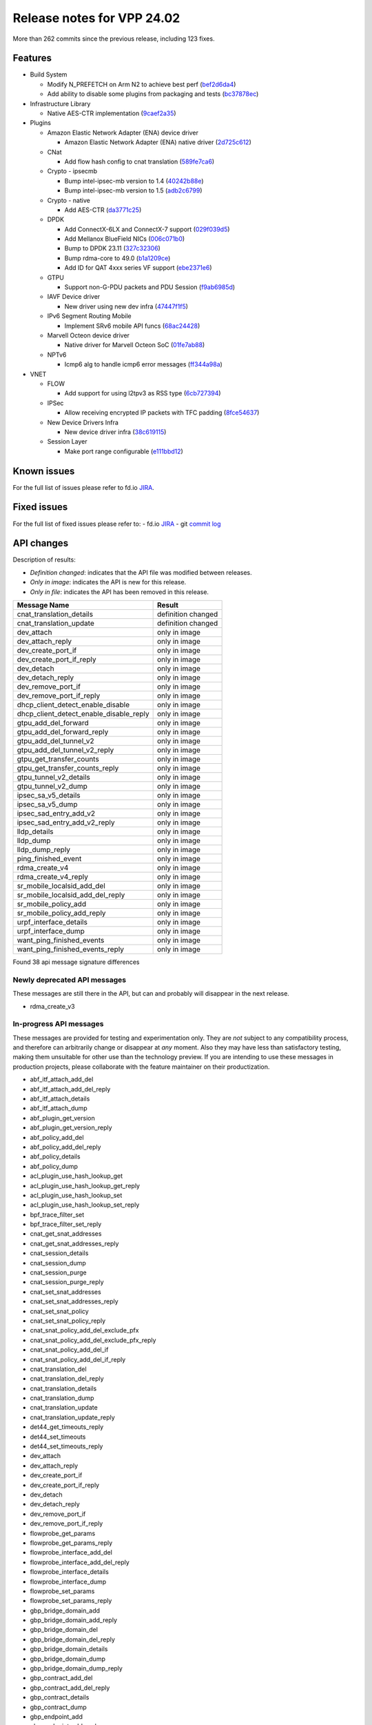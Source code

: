 Release notes for VPP 24.02
===========================

More than 262 commits since the previous release, including 123 fixes.

Features
--------

- Build System

  - Modify N\_PREFETCH on Arm N2 to achieve best perf (`bef2d6da4 <https://gerrit.fd.io/r/gitweb?p=vpp.git;a=commit;h=bef2d6da4>`_)
  - Add ability to disable some plugins from packaging and tests (`bc37878ec <https://gerrit.fd.io/r/gitweb?p=vpp.git;a=commit;h=bc37878ec>`_)

- Infrastructure Library

  - Native AES-CTR implementation (`9caef2a35 <https://gerrit.fd.io/r/gitweb?p=vpp.git;a=commit;h=9caef2a35>`_)

- Plugins

  - Amazon Elastic Network Adapter (ENA) device driver

    - Amazon Elastic Network Adapter (ENA) native driver (`2d725c612 <https://gerrit.fd.io/r/gitweb?p=vpp.git;a=commit;h=2d725c612>`_)

  - CNat

    - Add flow hash config to cnat translation (`589fe7ca6 <https://gerrit.fd.io/r/gitweb?p=vpp.git;a=commit;h=589fe7ca6>`_)

  - Crypto - ipsecmb

    - Bump intel-ipsec-mb version to 1.4 (`40242b88e <https://gerrit.fd.io/r/gitweb?p=vpp.git;a=commit;h=40242b88e>`_)
    - Bump intel-ipsec-mb version to 1.5 (`adb2c6799 <https://gerrit.fd.io/r/gitweb?p=vpp.git;a=commit;h=adb2c6799>`_)

  - Crypto - native

    - Add AES-CTR (`da3771c25 <https://gerrit.fd.io/r/gitweb?p=vpp.git;a=commit;h=da3771c25>`_)

  - DPDK

    - Add ConnectX-6LX and ConnectX-7 support (`029f039d5 <https://gerrit.fd.io/r/gitweb?p=vpp.git;a=commit;h=029f039d5>`_)
    - Add Mellanox BlueField NICs (`006c071b0 <https://gerrit.fd.io/r/gitweb?p=vpp.git;a=commit;h=006c071b0>`_)
    - Bump to DPDK 23.11 (`327c32306 <https://gerrit.fd.io/r/gitweb?p=vpp.git;a=commit;h=327c32306>`_)
    - Bump rdma-core to 49.0 (`b1a1209ce <https://gerrit.fd.io/r/gitweb?p=vpp.git;a=commit;h=b1a1209ce>`_)
    - Add ID for QAT 4xxx series VF support (`ebe2371e6 <https://gerrit.fd.io/r/gitweb?p=vpp.git;a=commit;h=ebe2371e6>`_)

  - GTPU

    - Support non-G-PDU packets and PDU Session (`f9ab6985d <https://gerrit.fd.io/r/gitweb?p=vpp.git;a=commit;h=f9ab6985d>`_)

  - IAVF Device driver

    - New driver using new dev infra (`47447f1f5 <https://gerrit.fd.io/r/gitweb?p=vpp.git;a=commit;h=47447f1f5>`_)

  - IPv6 Segment Routing Mobile

    - Implement SRv6 mobile API funcs (`68ac24428 <https://gerrit.fd.io/r/gitweb?p=vpp.git;a=commit;h=68ac24428>`_)

  - Marvell Octeon device driver

    - Native driver for Marvell Octeon SoC (`01fe7ab88 <https://gerrit.fd.io/r/gitweb?p=vpp.git;a=commit;h=01fe7ab88>`_)

  - NPTv6

    - Icmp6 alg to handle icmp6 error messages (`ff344a98a <https://gerrit.fd.io/r/gitweb?p=vpp.git;a=commit;h=ff344a98a>`_)

- VNET

  - FLOW

    - Add support for using l2tpv3 as RSS type (`6cb727394 <https://gerrit.fd.io/r/gitweb?p=vpp.git;a=commit;h=6cb727394>`_)

  - IPSec

    - Allow receiving encrypted IP packets with TFC padding (`8fce54637 <https://gerrit.fd.io/r/gitweb?p=vpp.git;a=commit;h=8fce54637>`_)

  - New Device Drivers Infra

    - New device driver infra (`38c619115 <https://gerrit.fd.io/r/gitweb?p=vpp.git;a=commit;h=38c619115>`_)

  - Session Layer

    - Make port range configurable (`e111bbd12 <https://gerrit.fd.io/r/gitweb?p=vpp.git;a=commit;h=e111bbd12>`_)


Known issues
------------

For the full list of issues please refer to fd.io `JIRA <https://jira.fd.io>`_.

Fixed issues
------------

For the full list of fixed issues please refer to:
- fd.io `JIRA <https://jira.fd.io>`_
- git `commit log <https://git.fd.io/vpp/log/?h=master>`_


API changes
-----------

Description of results:

- *Definition changed*: indicates that the API file was modified between releases.
- *Only in image*: indicates the API is new for this release.
- *Only in file*: indicates the API has been removed in this release.

============================================================= ==================
Message Name                                                  Result
============================================================= ==================
cnat_translation_details                                      definition changed
cnat_translation_update                                       definition changed
dev_attach                                                    only in image
dev_attach_reply                                              only in image
dev_create_port_if                                            only in image
dev_create_port_if_reply                                      only in image
dev_detach                                                    only in image
dev_detach_reply                                              only in image
dev_remove_port_if                                            only in image
dev_remove_port_if_reply                                      only in image
dhcp_client_detect_enable_disable                             only in image
dhcp_client_detect_enable_disable_reply                       only in image
gtpu_add_del_forward                                          only in image
gtpu_add_del_forward_reply                                    only in image
gtpu_add_del_tunnel_v2                                        only in image
gtpu_add_del_tunnel_v2_reply                                  only in image
gtpu_get_transfer_counts                                      only in image
gtpu_get_transfer_counts_reply                                only in image
gtpu_tunnel_v2_details                                        only in image
gtpu_tunnel_v2_dump                                           only in image
ipsec_sa_v5_details                                           only in image
ipsec_sa_v5_dump                                              only in image
ipsec_sad_entry_add_v2                                        only in image
ipsec_sad_entry_add_v2_reply                                  only in image
lldp_details                                                  only in image
lldp_dump                                                     only in image
lldp_dump_reply                                               only in image
ping_finished_event                                           only in image
rdma_create_v4                                                only in image
rdma_create_v4_reply                                          only in image
sr_mobile_localsid_add_del                                    only in image
sr_mobile_localsid_add_del_reply                              only in image
sr_mobile_policy_add                                          only in image
sr_mobile_policy_add_reply                                    only in image
urpf_interface_details                                        only in image
urpf_interface_dump                                           only in image
want_ping_finished_events                                     only in image
want_ping_finished_events_reply                               only in image
============================================================= ==================

Found 38 api message signature differences


Newly deprecated API messages
~~~~~~~~~~~~~~~~~~~~~~~~~~~~~

These messages are still there in the API, but can and probably
will disappear in the next release.

- rdma_create_v3

In-progress API messages
~~~~~~~~~~~~~~~~~~~~~~~~

These messages are provided for testing and experimentation only.
They are *not* subject to any compatibility process,
and therefore can arbitrarily change or disappear at *any* moment.
Also they may have less than satisfactory testing, making
them unsuitable for other use than the technology preview.
If you are intending to use these messages in production projects,
please collaborate with the feature maintainer on their productization.

- abf_itf_attach_add_del
- abf_itf_attach_add_del_reply
- abf_itf_attach_details
- abf_itf_attach_dump
- abf_plugin_get_version
- abf_plugin_get_version_reply
- abf_policy_add_del
- abf_policy_add_del_reply
- abf_policy_details
- abf_policy_dump
- acl_plugin_use_hash_lookup_get
- acl_plugin_use_hash_lookup_get_reply
- acl_plugin_use_hash_lookup_set
- acl_plugin_use_hash_lookup_set_reply
- bpf_trace_filter_set
- bpf_trace_filter_set_reply
- cnat_get_snat_addresses
- cnat_get_snat_addresses_reply
- cnat_session_details
- cnat_session_dump
- cnat_session_purge
- cnat_session_purge_reply
- cnat_set_snat_addresses
- cnat_set_snat_addresses_reply
- cnat_set_snat_policy
- cnat_set_snat_policy_reply
- cnat_snat_policy_add_del_exclude_pfx
- cnat_snat_policy_add_del_exclude_pfx_reply
- cnat_snat_policy_add_del_if
- cnat_snat_policy_add_del_if_reply
- cnat_translation_del
- cnat_translation_del_reply
- cnat_translation_details
- cnat_translation_dump
- cnat_translation_update
- cnat_translation_update_reply
- det44_get_timeouts_reply
- det44_set_timeouts
- det44_set_timeouts_reply
- dev_attach
- dev_attach_reply
- dev_create_port_if
- dev_create_port_if_reply
- dev_detach
- dev_detach_reply
- dev_remove_port_if
- dev_remove_port_if_reply
- flowprobe_get_params
- flowprobe_get_params_reply
- flowprobe_interface_add_del
- flowprobe_interface_add_del_reply
- flowprobe_interface_details
- flowprobe_interface_dump
- flowprobe_set_params
- flowprobe_set_params_reply
- gbp_bridge_domain_add
- gbp_bridge_domain_add_reply
- gbp_bridge_domain_del
- gbp_bridge_domain_del_reply
- gbp_bridge_domain_details
- gbp_bridge_domain_dump
- gbp_bridge_domain_dump_reply
- gbp_contract_add_del
- gbp_contract_add_del_reply
- gbp_contract_details
- gbp_contract_dump
- gbp_endpoint_add
- gbp_endpoint_add_reply
- gbp_endpoint_del
- gbp_endpoint_del_reply
- gbp_endpoint_details
- gbp_endpoint_dump
- gbp_endpoint_group_add
- gbp_endpoint_group_add_reply
- gbp_endpoint_group_del
- gbp_endpoint_group_del_reply
- gbp_endpoint_group_details
- gbp_endpoint_group_dump
- gbp_ext_itf_add_del
- gbp_ext_itf_add_del_reply
- gbp_ext_itf_details
- gbp_ext_itf_dump
- gbp_recirc_add_del
- gbp_recirc_add_del_reply
- gbp_recirc_details
- gbp_recirc_dump
- gbp_route_domain_add
- gbp_route_domain_add_reply
- gbp_route_domain_del
- gbp_route_domain_del_reply
- gbp_route_domain_details
- gbp_route_domain_dump
- gbp_route_domain_dump_reply
- gbp_subnet_add_del
- gbp_subnet_add_del_reply
- gbp_subnet_details
- gbp_subnet_dump
- gbp_vxlan_tunnel_add
- gbp_vxlan_tunnel_add_reply
- gbp_vxlan_tunnel_del
- gbp_vxlan_tunnel_del_reply
- gbp_vxlan_tunnel_details
- gbp_vxlan_tunnel_dump
- gtpu_add_del_forward
- gtpu_add_del_forward_reply
- gtpu_add_del_tunnel_v2
- gtpu_add_del_tunnel_v2_reply
- gtpu_get_transfer_counts
- gtpu_get_transfer_counts_reply
- gtpu_tunnel_v2_details
- gtpu_tunnel_v2_dump
- ikev2_child_sa_details
- ikev2_child_sa_dump
- ikev2_initiate_del_child_sa
- ikev2_initiate_del_child_sa_reply
- ikev2_initiate_del_ike_sa
- ikev2_initiate_del_ike_sa_reply
- ikev2_initiate_rekey_child_sa
- ikev2_initiate_rekey_child_sa_reply
- ikev2_initiate_sa_init
- ikev2_initiate_sa_init_reply
- ikev2_nonce_get
- ikev2_nonce_get_reply
- ikev2_profile_add_del
- ikev2_profile_add_del_reply
- ikev2_profile_details
- ikev2_profile_disable_natt
- ikev2_profile_disable_natt_reply
- ikev2_profile_dump
- ikev2_profile_set_auth
- ikev2_profile_set_auth_reply
- ikev2_profile_set_id
- ikev2_profile_set_id_reply
- ikev2_profile_set_ipsec_udp_port
- ikev2_profile_set_ipsec_udp_port_reply
- ikev2_profile_set_liveness
- ikev2_profile_set_liveness_reply
- ikev2_profile_set_ts
- ikev2_profile_set_ts_reply
- ikev2_profile_set_udp_encap
- ikev2_profile_set_udp_encap_reply
- ikev2_sa_details
- ikev2_sa_dump
- ikev2_set_esp_transforms
- ikev2_set_esp_transforms_reply
- ikev2_set_ike_transforms
- ikev2_set_ike_transforms_reply
- ikev2_set_local_key
- ikev2_set_local_key_reply
- ikev2_set_responder
- ikev2_set_responder_hostname
- ikev2_set_responder_hostname_reply
- ikev2_set_responder_reply
- ikev2_set_sa_lifetime
- ikev2_set_sa_lifetime_reply
- ikev2_set_tunnel_interface
- ikev2_set_tunnel_interface_reply
- ikev2_traffic_selector_details
- ikev2_traffic_selector_dump
- ip_neighbor_config_get
- ip_neighbor_config_get_reply
- ip_route_add_del_v2
- ip_route_add_del_v2_reply
- ip_route_lookup_v2
- ip_route_lookup_v2_reply
- ip_route_v2_details
- ip_route_v2_dump
- ip_session_redirect_add
- ip_session_redirect_add_reply
- ip_session_redirect_add_v2
- ip_session_redirect_add_v2_reply
- ip_session_redirect_del
- ip_session_redirect_del_reply
- l2_emulation
- l2_emulation_reply
- lcp_default_ns_get_reply
- lcp_default_ns_set
- lcp_default_ns_set_reply
- lcp_itf_pair_add_del_v2
- lcp_itf_pair_add_del_v2_reply
- lcp_itf_pair_details
- lldp_details
- mdata_enable_disable
- mdata_enable_disable_reply
- nat44_ed_vrf_tables_v2_details
- nat44_ed_vrf_tables_v2_dump
- nat44_ei_add_del_address_range
- nat44_ei_add_del_address_range_reply
- nat44_ei_add_del_static_mapping
- nat44_ei_add_del_static_mapping_reply
- nat44_ei_address_details
- nat44_ei_address_dump
- nat44_ei_del_session
- nat44_ei_del_session_reply
- nat44_ei_del_user
- nat44_ei_del_user_reply
- nat44_ei_forwarding_enable_disable
- nat44_ei_forwarding_enable_disable_reply
- nat44_ei_ha_flush
- nat44_ei_ha_flush_reply
- nat44_ei_ha_resync
- nat44_ei_ha_resync_completed_event
- nat44_ei_ha_resync_reply
- nat44_ei_ha_set_failover
- nat44_ei_ha_set_failover_reply
- nat44_ei_ha_set_listener
- nat44_ei_ha_set_listener_reply
- nat44_ei_interface_add_del_feature
- nat44_ei_interface_add_del_feature_reply
- nat44_ei_interface_details
- nat44_ei_interface_dump
- nat44_ei_ipfix_enable_disable
- nat44_ei_ipfix_enable_disable_reply
- nat44_ei_plugin_enable_disable
- nat44_ei_plugin_enable_disable_reply
- nat44_ei_set_addr_and_port_alloc_alg
- nat44_ei_set_addr_and_port_alloc_alg_reply
- nat44_ei_set_fq_options
- nat44_ei_set_fq_options_reply
- nat44_ei_set_mss_clamping
- nat44_ei_set_mss_clamping_reply
- nat44_ei_set_timeouts
- nat44_ei_set_timeouts_reply
- nat44_ei_set_workers
- nat44_ei_set_workers_reply
- nat44_ei_show_fq_options
- nat44_ei_show_fq_options_reply
- nat44_ei_show_running_config
- nat44_ei_show_running_config_reply
- nat44_ei_static_mapping_details
- nat44_ei_static_mapping_dump
- nat44_ei_user_details
- nat44_ei_user_dump
- nat44_ei_user_session_details
- nat44_ei_user_session_dump
- nat44_ei_user_session_v2_details
- nat44_ei_user_session_v2_dump
- nat44_ei_worker_details
- nat44_ei_worker_dump
- nat64_plugin_enable_disable
- nat64_plugin_enable_disable_reply
- npt66_binding_add_del
- npt66_binding_add_del_reply
- oddbuf_enable_disable
- oddbuf_enable_disable_reply
- pg_interface_enable_disable_coalesce
- pg_interface_enable_disable_coalesce_reply
- ping_finished_event
- pnat_binding_add
- pnat_binding_add_reply
- pnat_binding_add_v2
- pnat_binding_add_v2_reply
- pnat_binding_attach
- pnat_binding_attach_reply
- pnat_binding_del
- pnat_binding_del_reply
- pnat_binding_detach
- pnat_binding_detach_reply
- pnat_bindings_details
- pnat_bindings_get
- pnat_bindings_get_reply
- pnat_interfaces_details
- pnat_interfaces_get
- pnat_interfaces_get_reply
- sample_macswap_enable_disable
- sample_macswap_enable_disable_reply
- set_ip_flow_hash_v3
- set_ip_flow_hash_v3_reply
- sr_localsids_with_packet_stats_details
- sr_localsids_with_packet_stats_dump
- sr_mobile_localsid_add_del
- sr_mobile_localsid_add_del_reply
- sr_mobile_policy_add
- sr_mobile_policy_add_reply
- sr_policies_with_sl_index_details
- sr_policies_with_sl_index_dump
- sr_policy_add_v2
- sr_policy_add_v2_reply
- sr_policy_mod_v2
- sr_policy_mod_v2_reply
- sw_interface_ip6nd_ra_details
- sw_interface_ip6nd_ra_dump
- sw_interface_set_vxlan_gbp_bypass
- sw_interface_set_vxlan_gbp_bypass_reply
- test_addresses
- test_addresses2
- test_addresses2_reply
- test_addresses3
- test_addresses3_reply
- test_addresses_reply
- test_empty
- test_empty_reply
- test_enum
- test_enum_reply
- test_interface
- test_interface_reply
- test_prefix
- test_prefix_reply
- test_string
- test_string2
- test_string2_reply
- test_string_reply
- test_vla
- test_vla2
- test_vla2_reply
- test_vla3
- test_vla3_reply
- test_vla4
- test_vla4_reply
- test_vla5
- test_vla5_reply
- test_vla_reply
- trace_capture_packets
- trace_capture_packets_reply
- trace_clear_cache
- trace_clear_cache_reply
- trace_clear_capture
- trace_clear_capture_reply
- trace_details
- trace_dump
- trace_dump_reply
- trace_filter_function_details
- trace_filter_function_dump
- trace_set_filter_function
- trace_set_filter_function_reply
- trace_set_filters
- trace_set_filters_reply
- trace_v2_details
- trace_v2_dump
- tracenode_enable_disable
- tracenode_enable_disable_reply
- vxlan_gbp_tunnel_add_del
- vxlan_gbp_tunnel_add_del_reply
- vxlan_gbp_tunnel_details
- vxlan_gbp_tunnel_dump
- want_ping_finished_events
- want_ping_finished_events_reply

Patches that changed API definitions
~~~~~~~~~~~~~~~~~~~~~~~~~~~~~~~~~~~~


``src/plugins/urpf/urpf.api``

* `2fa69effc <https://gerrit.fd.io/r/gitweb?p=vpp.git;a=commit;h=2fa69effc>`_ urpf: add interface dump to API

``src/plugins/srv6-mobile/sr_mobile_types.api``

* `68ac24428 <https://gerrit.fd.io/r/gitweb?p=vpp.git;a=commit;h=68ac24428>`_ srv6-mobile: Implement SRv6 mobile API funcs

``src/plugins/srv6-mobile/sr_mobile.api``

* `68ac24428 <https://gerrit.fd.io/r/gitweb?p=vpp.git;a=commit;h=68ac24428>`_ srv6-mobile: Implement SRv6 mobile API funcs

``src/plugins/npt66/npt66.api``

* `bdeee2194 <https://gerrit.fd.io/r/gitweb?p=vpp.git;a=commit;h=bdeee2194>`_ npt66: add show command and rx/tx counters

``src/plugins/gtpu/gtpu.api``

* `f9ab6985d <https://gerrit.fd.io/r/gitweb?p=vpp.git;a=commit;h=f9ab6985d>`_ gtpu: support non-G-PDU packets and PDU Session

``src/plugins/dhcp/dhcp.api``

* `f3be34e44 <https://gerrit.fd.io/r/gitweb?p=vpp.git;a=commit;h=f3be34e44>`_ dhcp: api to enable client detect on interface

``src/plugins/ping/ping.api``

* `bb1cde678 <https://gerrit.fd.io/r/gitweb?p=vpp.git;a=commit;h=bb1cde678>`_ ping: Simple binary API for running ping based on events

``src/plugins/lldp/lldp.api``

* `9f8d3b9b2 <https://gerrit.fd.io/r/gitweb?p=vpp.git;a=commit;h=9f8d3b9b2>`_ lldp: dump api

``src/plugins/rdma/rdma.api``

* `04d262d1e <https://gerrit.fd.io/r/gitweb?p=vpp.git;a=commit;h=04d262d1e>`_ rdma: add rdma_create_v4 that handles flags properly

``src/plugins/cnat/cnat.api``

* `589fe7ca6 <https://gerrit.fd.io/r/gitweb?p=vpp.git;a=commit;h=589fe7ca6>`_ cnat: add flow hash config to cnat translation

``src/vnet/dev/dev.api``

* `ddf6cec37 <https://gerrit.fd.io/r/gitweb?p=vpp.git;a=commit;h=ddf6cec37>`_ dev: initial set of APIs

``src/vnet/ipsec/ipsec.api``

* `0e2f188f7 <https://gerrit.fd.io/r/gitweb?p=vpp.git;a=commit;h=0e2f188f7>`_ ipsec: huge anti-replay window support

``src/vnet/ipsec/ipsec_types.api``

* `0e2f188f7 <https://gerrit.fd.io/r/gitweb?p=vpp.git;a=commit;h=0e2f188f7>`_ ipsec: huge anti-replay window support

``src/vnet/devices/virtio/virtio.api``

* `00c59e496 <https://gerrit.fd.io/r/gitweb?p=vpp.git;a=commit;h=00c59e496>`_ virtio: virtio_flags api use enumflag instead of enum
